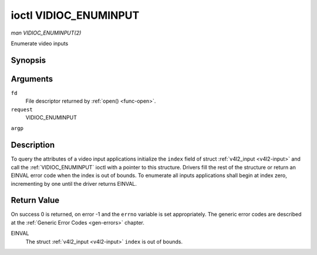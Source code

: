 .. -*- coding: utf-8; mode: rst -*-

.. _VIDIOC_ENUMINPUT:

**********************
ioctl VIDIOC_ENUMINPUT
**********************

*man VIDIOC_ENUMINPUT(2)*

Enumerate video inputs


Synopsis
========

.. c:function:: int ioctl( int fd, int request, struct v4l2_input *argp )

Arguments
=========

``fd``
    File descriptor returned by :ref:`open() <func-open>`.

``request``
    VIDIOC_ENUMINPUT

``argp``


Description
===========

To query the attributes of a video input applications initialize the
``index`` field of struct :ref:`v4l2_input <v4l2-input>` and call the
:ref:`VIDIOC_ENUMINPUT` ioctl with a pointer to this structure. Drivers
fill the rest of the structure or return an EINVAL error code when the
index is out of bounds. To enumerate all inputs applications shall begin
at index zero, incrementing by one until the driver returns EINVAL.


.. _v4l2-input:

.. flat-table:: struct v4l2_input
    :header-rows:  0
    :stub-columns: 0
    :widths:       1 1 2


    -  .. row 1

       -  __u32

       -  ``index``

       -  Identifies the input, set by the application.

    -  .. row 2

       -  __u8

       -  ``name``\ [32]

       -  Name of the video input, a NUL-terminated ASCII string, for
          example: "Vin (Composite 2)". This information is intended for the
          user, preferably the connector label on the device itself.

    -  .. row 3

       -  __u32

       -  ``type``

       -  Type of the input, see :ref:`input-type`.

    -  .. row 4

       -  __u32

       -  ``audioset``

       -  Drivers can enumerate up to 32 video and audio inputs. This field
          shows which audio inputs were selectable as audio source if this
          was the currently selected video input. It is a bit mask. The LSB
          corresponds to audio input 0, the MSB to input 31. Any number of
          bits can be set, or none.

          When the driver does not enumerate audio inputs no bits must be
          set. Applications shall not interpret this as lack of audio
          support. Some drivers automatically select audio sources and do
          not enumerate them since there is no choice anyway.

          For details on audio inputs and how to select the current input
          see :ref:`audio`.

    -  .. row 5

       -  __u32

       -  ``tuner``

       -  Capture devices can have zero or more tuners (RF demodulators).
          When the ``type`` is set to ``V4L2_INPUT_TYPE_TUNER`` this is an
          RF connector and this field identifies the tuner. It corresponds
          to struct :ref:`v4l2_tuner <v4l2-tuner>` field ``index``. For
          details on tuners see :ref:`tuner`.

    -  .. row 6

       -  :ref:`v4l2_std_id <v4l2-std-id>`

       -  ``std``

       -  Every video input supports one or more different video standards.
          This field is a set of all supported standards. For details on
          video standards and how to switch see :ref:`standard`.

    -  .. row 7

       -  __u32

       -  ``status``

       -  This field provides status information about the input. See
          :ref:`input-status` for flags. With the exception of the sensor
          orientation bits ``status`` is only valid when this is the current
          input.

    -  .. row 8

       -  __u32

       -  ``capabilities``

       -  This field provides capabilities for the input. See
          :ref:`input-capabilities` for flags.

    -  .. row 9

       -  __u32

       -  ``reserved``\ [3]

       -  Reserved for future extensions. Drivers must set the array to
          zero.



.. _input-type:

.. flat-table:: Input Types
    :header-rows:  0
    :stub-columns: 0
    :widths:       3 1 4


    -  .. row 1

       -  ``V4L2_INPUT_TYPE_TUNER``

       -  1

       -  This input uses a tuner (RF demodulator).

    -  .. row 2

       -  ``V4L2_INPUT_TYPE_CAMERA``

       -  2

       -  Analog baseband input, for example CVBS / Composite Video,
          S-Video, RGB.



.. _input-status:

.. flat-table:: Input Status Flags
    :header-rows:  0
    :stub-columns: 0


    -  .. row 1

       -  :cspan:`2` General

    -  .. row 2

       -  ``V4L2_IN_ST_NO_POWER``

       -  0x00000001

       -  Attached device is off.

    -  .. row 3

       -  ``V4L2_IN_ST_NO_SIGNAL``

       -  0x00000002

       -  

    -  .. row 4

       -  ``V4L2_IN_ST_NO_COLOR``

       -  0x00000004

       -  The hardware supports color decoding, but does not detect color
          modulation in the signal.

    -  .. row 5

       -  :cspan:`2` Sensor Orientation

    -  .. row 6

       -  ``V4L2_IN_ST_HFLIP``

       -  0x00000010

       -  The input is connected to a device that produces a signal that is
          flipped horizontally and does not correct this before passing the
          signal to userspace.

    -  .. row 7

       -  ``V4L2_IN_ST_VFLIP``

       -  0x00000020

       -  The input is connected to a device that produces a signal that is
          flipped vertically and does not correct this before passing the
          signal to userspace. Note that a 180 degree rotation is the same
          as HFLIP | VFLIP

    -  .. row 8

       -  :cspan:`2` Analog Video

    -  .. row 9

       -  ``V4L2_IN_ST_NO_H_LOCK``

       -  0x00000100

       -  No horizontal sync lock.

    -  .. row 10

       -  ``V4L2_IN_ST_COLOR_KILL``

       -  0x00000200

       -  A color killer circuit automatically disables color decoding when
          it detects no color modulation. When this flag is set the color
          killer is enabled *and* has shut off color decoding.

    -  .. row 11

       -  :cspan:`2` Digital Video

    -  .. row 12

       -  ``V4L2_IN_ST_NO_SYNC``

       -  0x00010000

       -  No synchronization lock.

    -  .. row 13

       -  ``V4L2_IN_ST_NO_EQU``

       -  0x00020000

       -  No equalizer lock.

    -  .. row 14

       -  ``V4L2_IN_ST_NO_CARRIER``

       -  0x00040000

       -  Carrier recovery failed.

    -  .. row 15

       -  :cspan:`2` VCR and Set-Top Box

    -  .. row 16

       -  ``V4L2_IN_ST_MACROVISION``

       -  0x01000000

       -  Macrovision is an analog copy prevention system mangling the video
          signal to confuse video recorders. When this flag is set
          Macrovision has been detected.

    -  .. row 17

       -  ``V4L2_IN_ST_NO_ACCESS``

       -  0x02000000

       -  Conditional access denied.

    -  .. row 18

       -  ``V4L2_IN_ST_VTR``

       -  0x04000000

       -  VTR time constant. [?]



.. _input-capabilities:

.. flat-table:: Input capabilities
    :header-rows:  0
    :stub-columns: 0
    :widths:       3 1 4


    -  .. row 1

       -  ``V4L2_IN_CAP_DV_TIMINGS``

       -  0x00000002

       -  This input supports setting video timings by using
          VIDIOC_S_DV_TIMINGS.

    -  .. row 2

       -  ``V4L2_IN_CAP_STD``

       -  0x00000004

       -  This input supports setting the TV standard by using
          VIDIOC_S_STD.

    -  .. row 3

       -  ``V4L2_IN_CAP_NATIVE_SIZE``

       -  0x00000008

       -  This input supports setting the native size using the
          ``V4L2_SEL_TGT_NATIVE_SIZE`` selection target, see
          :ref:`v4l2-selections-common`.



Return Value
============

On success 0 is returned, on error -1 and the ``errno`` variable is set
appropriately. The generic error codes are described at the
:ref:`Generic Error Codes <gen-errors>` chapter.

EINVAL
    The struct :ref:`v4l2_input <v4l2-input>` ``index`` is out of
    bounds.


.. ------------------------------------------------------------------------------
.. This file was automatically converted from DocBook-XML with the dbxml
.. library (https://github.com/return42/sphkerneldoc). The origin XML comes
.. from the linux kernel, refer to:
..
.. * https://github.com/torvalds/linux/tree/master/Documentation/DocBook
.. ------------------------------------------------------------------------------

